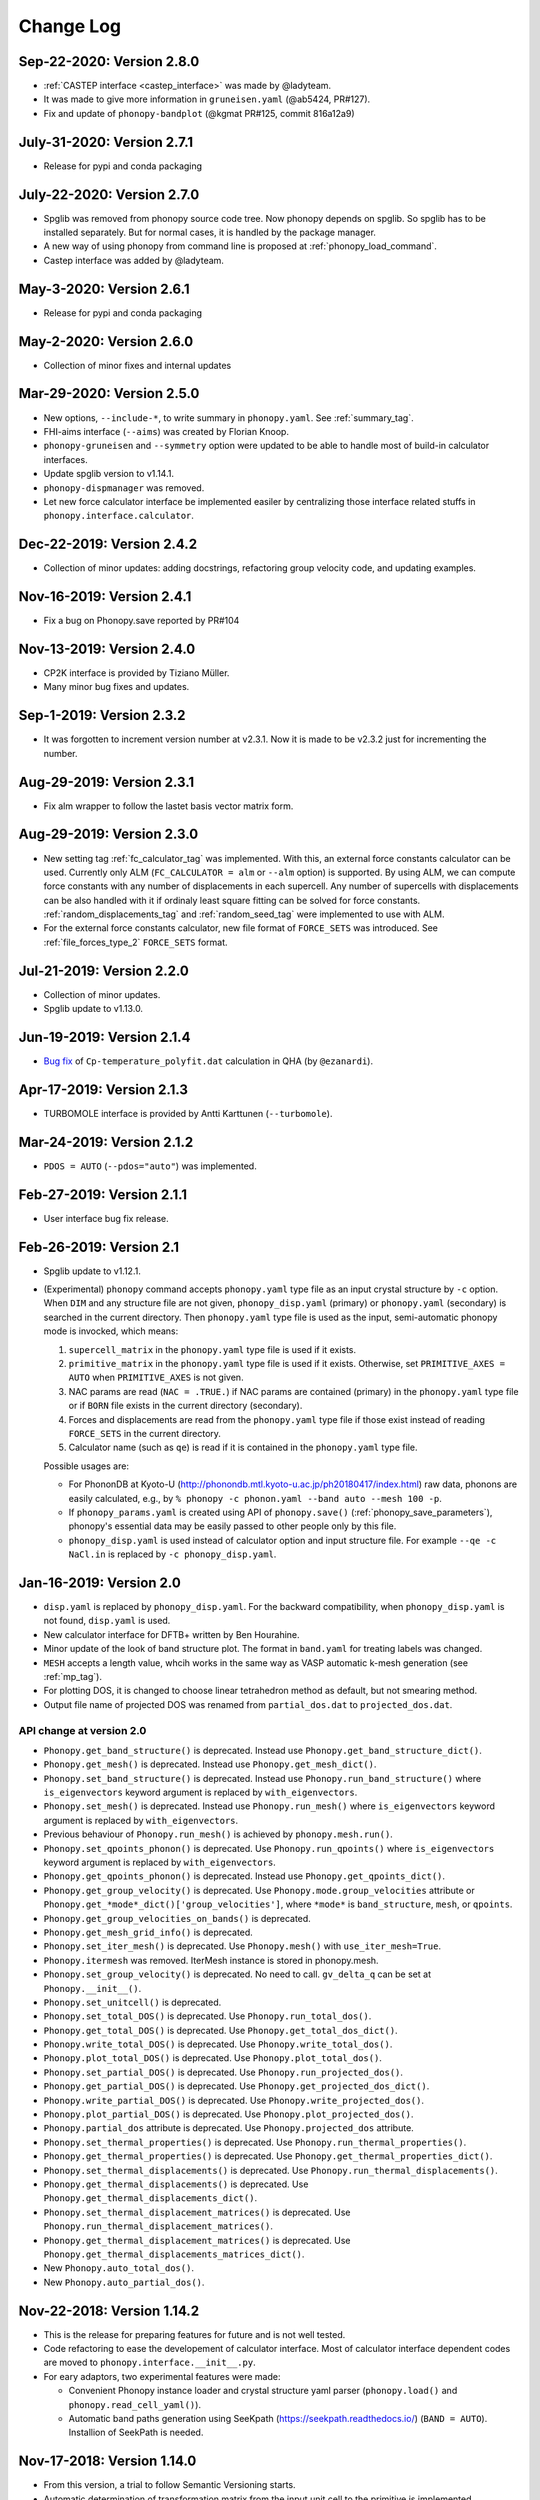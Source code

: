 .. _changelog:

Change Log
==========

Sep-22-2020: Version 2.8.0
---------------------------
* :ref:`CASTEP interface <castep_interface>` was made by @ladyteam.
* It was made to give more information in ``gruneisen.yaml`` (@ab5424,
  PR#127).
* Fix and update of ``phonopy-bandplot`` (@kgmat PR#125, commit 816a12a9)

July-31-2020: Version 2.7.1
---------------------------
* Release for pypi and conda packaging

July-22-2020: Version 2.7.0
---------------------------
* Spglib was removed from phonopy source code tree. Now phonopy
  depends on spglib. So spglib has to be installed separately. But
  for normal cases, it is handled by the package manager.
* A new way of using phonopy from command line is proposed at
  :ref:`phonopy_load_command`.
* Castep interface was added by @ladyteam.

May-3-2020: Version 2.6.1
-------------------------
* Release for pypi and conda packaging

May-2-2020: Version 2.6.0
-------------------------
* Collection of minor fixes and internal updates

Mar-29-2020: Version 2.5.0
--------------------------
* New options, ``--include-*``, to write summary in
  ``phonopy.yaml``. See :ref:`summary_tag`.
* FHI-aims interface (``--aims``) was created by Florian Knoop.
* ``phonopy-gruneisen`` and ``--symmetry`` option were updated to be
  able to handle most of build-in calculator interfaces.
* Update spglib version to v1.14.1.
* ``phonopy-dispmanager`` was removed.
* Let new force calculator interface be implemented easiler by
  centralizing those interface related stuffs in
  ``phonopy.interface.calculator``.

Dec-22-2019: Version 2.4.2
--------------------------
* Collection of minor updates: adding docstrings, refactoring group
  velocity code, and updating examples.

Nov-16-2019: Version 2.4.1
--------------------------
* Fix a bug on Phonopy.save reported by PR#104

Nov-13-2019: Version 2.4.0
--------------------------
* CP2K interface is provided by Tiziano Müller.
* Many minor bug fixes and updates.

Sep-1-2019: Version 2.3.2
---------------------------
* It was forgotten to increment version number at v2.3.1. Now it is
  made to be v2.3.2 just for incrementing the number.

Aug-29-2019: Version 2.3.1
---------------------------
* Fix alm wrapper to follow the lastet basis vector matrix form.

Aug-29-2019: Version 2.3.0
---------------------------
* New setting tag :ref:`fc_calculator_tag` was implemented. With this,
  an external force constants calculator can be used. Currently only
  ALM (``FC_CALCULATOR = alm`` or ``--alm`` option) is supported. By
  using ALM, we can compute force constants with any number of
  displacements in each supercell. Any number of supercells with
  displacements can be also handled with it if ordinaly least square
  fitting can be solved for force constants.
  :ref:`random_displacements_tag` and :ref:`random_seed_tag` were
  implemented to use with ALM.
* For the external force constants calculator, new file format of
  ``FORCE_SETS`` was introduced. See :ref:`file_forces_type_2`
  ``FORCE_SETS`` format.

Jul-21-2019: Version 2.2.0
---------------------------
* Collection of minor updates.
* Spglib update to v1.13.0.

Jun-19-2019: Version 2.1.4
---------------------------
* `Bug fix <https://github.com/atztogo/phonopy/pull/96>`_ of
  ``Cp-temperature_polyfit.dat`` calculation in QHA (by ``@ezanardi``).

Apr-17-2019: Version 2.1.3
---------------------------
* TURBOMOLE interface is provided by Antti Karttunen (``--turbomole``).

Mar-24-2019: Version 2.1.2
---------------------------
* ``PDOS = AUTO`` (``--pdos="auto"``) was implemented.

Feb-27-2019: Version 2.1.1
---------------------------
* User interface bug fix release.

Feb-26-2019: Version 2.1
---------------------------
* Spglib update to v1.12.1.
* (Experimental) ``phonopy`` command accepts ``phonopy.yaml`` type
  file as an input crystal structure by ``-c`` option. When ``DIM``
  and any structure file are not given, ``phonopy_disp.yaml``
  (primary) or ``phonopy.yaml`` (secondary) is searched in the current
  directory. Then ``phonopy.yaml`` type file is used as the input,
  semi-automatic phonopy mode is invocked, which means:

  (1) ``supercell_matrix`` in the ``phonopy.yaml`` type file
      is used if it exists.
  (2) ``primitive_matrix`` in the ``phonopy.yaml`` type file
      is used if it exists. Otherwise, set ``PRIMITIVE_AXES = AUTO``
      when ``PRIMITIVE_AXES`` is not given.
  (3) NAC params are read (``NAC = .TRUE.``) if NAC params are
      contained (primary) in the ``phonopy.yaml`` type file or if
      ``BORN`` file exists in the current directory (secondary).
  (4) Forces and displacements are read from the ``phonopy.yaml`` type
      file if those exist instead of reading ``FORCE_SETS`` in the
      current directory.
  (5) Calculator name (such as ``qe``) is read if it is contained in
      the ``phonopy.yaml`` type file.

  Possible usages are:

  - For PhononDB at Kyoto-U
    (http://phonondb.mtl.kyoto-u.ac.jp/ph20180417/index.html) raw
    data, phonons are easily calculated, e.g., by ``%
    phonopy -c phonon.yaml --band auto --mesh 100 -p``.
  - If ``phonopy_params.yaml`` is created using API of
    ``phonopy.save()`` (:ref:`phonopy_save_parameters`), phonopy's
    essential data may be easily passed to other people only by this
    file.
  - ``phonopy_disp.yaml`` is used instead of calculator option
    and input structure file. For example ``--qe -c
    NaCl.in`` is replaced by ``-c phonopy_disp.yaml``.

Jan-16-2019: Version 2.0
---------------------------

* ``disp.yaml`` is replaced by ``phonopy_disp.yaml``. For the backward
  compatibility, when ``phonopy_disp.yaml`` is not found,
  ``disp.yaml`` is used.
* New calculator interface for DFTB+ written by Ben Hourahine.
* Minor update of the look of band structure plot. The format in
  ``band.yaml`` for treating labels was changed.
* ``MESH`` accepts a length value, whcih works in the same way as VASP
  automatic k-mesh generation (see :ref:`mp_tag`).
* For plotting DOS, it is changed to choose linear tetrahedron method
  as default, but not smearing method.
* Output file name of projected DOS was renamed from
  ``partial_dos.dat`` to ``projected_dos.dat``.

API change at version 2.0
^^^^^^^^^^^^^^^^^^^^^^^^^^

* ``Phonopy.get_band_structure()`` is deprecated. Instead use
  ``Phonopy.get_band_structure_dict()``.
* ``Phonopy.get_mesh()`` is deprecated. Instead use
  ``Phonopy.get_mesh_dict()``.
* ``Phonopy.set_band_structure()`` is deprecated. Instead use
  ``Phonopy.run_band_structure()`` where ``is_eigenvectors`` keyword
  argument is replaced by ``with_eigenvectors``.
* ``Phonopy.set_mesh()`` is deprecated. Instead use
  ``Phonopy.run_mesh()`` where ``is_eigenvectors`` keyword argument is
  replaced by ``with_eigenvectors``.
* Previous behaviour of ``Phonopy.run_mesh()`` is achieved by
  ``phonopy.mesh.run()``.
* ``Phonopy.set_qpoints_phonon()`` is deprecated. Use
  ``Phonopy.run_qpoints()`` where ``is_eigenvectors`` keyword
  argument is replaced by ``with_eigenvectors``.
* ``Phonopy.get_qpoints_phonon()`` is deprecated. Instead use
  ``Phonopy.get_qpoints_dict()``.
* ``Phonopy.get_group_velocity()`` is deprecated. Use
  ``Phonopy.mode.group_velocities`` attribute or
  ``Phonopy.get_*mode*_dict()['group_velocities']``, where ``*mode*`` is
  ``band_structure``, ``mesh``, or ``qpoints``.
* ``Phonopy.get_group_velocities_on_bands()`` is deprecated.
* ``Phonopy.get_mesh_grid_info()`` is deprecated.
* ``Phonopy.set_iter_mesh()`` is deprecated. Use ``Phonopy.mesh()`` with
  ``use_iter_mesh=True``.
* ``Phonopy.itermesh`` was removed. IterMesh instance is stored in
  phonopy.mesh.
* ``Phonopy.set_group_velocity()`` is deprecated. No need to call.
  ``gv_delta_q`` can be set at ``Phonopy.__init__()``.
* ``Phonopy.set_unitcell()`` is deprecated.
* ``Phonopy.set_total_DOS()`` is deprecated. Use
  ``Phonopy.run_total_dos()``.
* ``Phonopy.get_total_DOS()`` is deprecated. Use
  ``Phonopy.get_total_dos_dict()``.
* ``Phonopy.write_total_DOS()`` is deprecated. Use
  ``Phonopy.write_total_dos()``.
* ``Phonopy.plot_total_DOS()`` is deprecated. Use
  ``Phonopy.plot_total_dos()``.
* ``Phonopy.set_partial_DOS()`` is deprecated. Use
  ``Phonopy.run_projected_dos()``.
* ``Phonopy.get_partial_DOS()`` is deprecated. Use
  ``Phonopy.get_projected_dos_dict()``.
* ``Phonopy.write_partial_DOS()`` is deprecated. Use
  ``Phonopy.write_projected_dos()``.
* ``Phonopy.plot_partial_DOS()`` is deprecated. Use
  ``Phonopy.plot_projected_dos()``.
* ``Phonopy.partial_dos`` attribute is
  deprecated. Use ``Phonopy.projected_dos`` attribute.
* ``Phonopy.set_thermal_properties()`` is deprecated. Use
  ``Phonopy.run_thermal_properties()``.
* ``Phonopy.get_thermal_properties()`` is deprecated. Use
  ``Phonopy.get_thermal_properties_dict()``.
* ``Phonopy.set_thermal_displacements()`` is deprecated. Use
  ``Phonopy.run_thermal_displacements()``.
* ``Phonopy.get_thermal_displacements()`` is deprecated. Use
  ``Phonopy.get_thermal_displacements_dict()``.
* ``Phonopy.set_thermal_displacement_matrices()`` is deprecated. Use
  ``Phonopy.run_thermal_displacement_matrices()``.
* ``Phonopy.get_thermal_displacement_matrices()`` is deprecated. Use
  ``Phonopy.get_thermal_displacements_matrices_dict()``.
* New ``Phonopy.auto_total_dos()``.
* New ``Phonopy.auto_partial_dos()``.

Nov-22-2018: Version 1.14.2
---------------------------

* This is the release for preparing features for future and is not
  well tested.
* Code refactoring to ease the developement of calculator
  interface. Most of calculator interface dependent codes are moved to
  ``phonopy.interface.__init__.py``.
* For eary adaptors, two experimental features were made:

  - Convenient Phonopy instance loader and crystal structure yaml parser
    (``phonopy.load()`` and ``phonopy.read_cell_yaml()``).
  - Automatic band paths generation using SeeKpath
    (https://seekpath.readthedocs.io/) (``BAND = AUTO``). Installion
    of SeekPath is needed.

Nov-17-2018: Version 1.14.0
---------------------------

* From this version, a trial to follow Semantic Versioning starts.
* Automatic determination of transformation matrix from the input unit
  cell to the primitive is implemented (``PRIMITIVE_AXES = AUTO`` or
  ``--pa='auto'``).
* Spglib update to v1.11.1.
* Experimental support for dynamical structure factor
  (:ref:`dynamic_structure_factor`).
* Experimental support in phonopy-QHA for temperature dependent energy
  input (:ref:`--efe <phonopy_qha_efe_option>` option) from a file. To
  create this input file for a simple electron free energy was made
  for VASP (``phonopy-vasp-efe``).


Jun-20-2018: Version 1.13.2
----------------------------

* ``FULL_FORCE_CONSTANTS`` tag is created
  (:ref:`full_force_constants_tag`).
* Minor update of script to use QE's ``q2r.x`` output (:ref:`this
  <qe_q2r>`).
* Updates and fixes of CRYSTAL and SIESTA interfaces.
* Updates of labels of irreducible representations of crystallographic
  point groups.

Apr-21-2018: Version 1.13.0
----------------------------

* Non-analytical term correction by Gonze *et al.*
  (:ref:`reference_dp_dp_NAC`) is implemented and now this is the
  default NAC method. The former default method by Wang *et al.*
  (:ref:`reference_wang_NAC`) can be invoked by using ``NAC_METHOD`` tag
  (:ref:`nac_method_tag`).

Jan-31-2018: Version 1.12.6
----------------------------

* Force constants file formats of ``FORCE_CONSTANTS`` and
  ``force_constants.hdf5`` are extended to support smaller size force
  constants. Backward compatibility is preserved. See
  :ref:`file_force_constants`. To write out force constants, the
  compact format is chosen as the default for usual cases.
* Performance improvement of phonopy and spglib by Michael
  Lamparski which is effective especially for larger unit cell systems.

Jan-7-2018: Version 1.12.4
-----------------------------

* For thermal displacements (and its matrices), ``FMIN`` `(``--fmin``)
  and ``FMAX`` (``--fmax``) can be used to limit phonons included to
  the summation as the minimum and maximum frequenceis,
  respectively. Instead, ``CUTOFF_FREQUENCY`` (``--cutoff-freq``) does
  not work for thermal displacements.
* The way of symmetrization for translation invariance is modified. As
  a result, ``FC_SYMMETRY`` became a Boolean, i.e., ``FC_SYMMETRY =
  .TRUE.`` (``--fc-symmetry``), and no need to specify a number.
* Experimental support to parse Quantum ESPRESSO ``q2r.x`` output from
  python script.

Nov-8-2017: Version 1.12.2
-----------------------------

* Command option parser of the phonopy tools is replaced from
  ``optparse`` to ``argparse``.
* The behaviours of ``-f``, ``--fz``, and ``--fc`` options are
  slightly changed. The filenames used with these options were the
  positional arguments previously. Now they are the command-line
  arguments, i.e., filenames have to be put just after the option name
  like ``-f vasprun.xml-001 vasprun.xml-002 ...``.
* New tags (options), ``FC_FORMAT`` (``--fc-format``),
  ``READFC_FORMAT`` (``read-fc-format``), ``WRITEFC_FORMAT``
  (``write-fc-format``), ``BAND_FORMAT`` (``--band-format``),
  ``MESH_FORMAT`` (``--mesh-format``), and ``QPOINTS_FORMAT``
  (``--qpoints-format``) were implemented. ``HDF5`` tag is deprecated.
* New tags ``READ_FORCE_CONSTANTS`` and ``WRITE_FORCE_CONSTANTS``
  were made. They are equivalent to existing options of ``--readfc``
  and ``--writefc``. Using them, reading and writing force constants
  are separably controlled.

Oct-19-2017: Version 1.12.0
-----------------------------

* The names of auxiliary tools and ``gruneisen`` are changed, for
  which the prefix ``phonopy-`` is added to the old names to avoid
  accidental conflict with other filenames already existing under
  ``bin``. ``outcar-born`` is renamed to
  ``phonopy-vasp-born``. Similarly ``gruneisen`` is renamed
  ``phonopy-gruneisen``. Please find these changes at
  :ref:`auxiliary_tools` and :ref:`phonopy_gruneisen`.

Oct-2-2017: Version 1.11.14
-------------------------------

* 6/m and 1 point groups are added for irreps dataset.
* ``band.hdf5`` is output instead of ``band.yaml`` when using ``--hdf5``
  option together.
* Spglib update to v1.9.10. By this, symmetry search for supercells
  with large number of dimensions may become significantly faster.
* It is changed so that ``mesh.yaml`` or ``mesh.hdf5`` is not written
  out in thermal displacements calculations (``TDISP``, ``TDISPMAT``,
  ``TDISPMAT_CIF``). This is done to reduce the memory consumption of
  this calculation with dense mesh sampling.
* And many minor updates.

June-18-2017: Version 1.11.12
-------------------------------

* Maintenance release with many minor fixes after v1.11.10.
* -1,and -3 point groups are added for irreps dataset.
* :ref:`pretend_real_tags` was made.
* ``--vasprunxml`` option for ``outcar-born``

Mar-31-2017: Version 1.11.10
----------------------------

* Maintenance release with many fixes.

Feb-7-2017: Version 1.11.8
---------------------------

* CRYSTAL code interface (:ref:`crystal_mode`) is added by Antti Karttunen.
* Different vasprun.xml (expat) parser is under testing.

Dec-14-2016: Version 1.11.6
---------------------------

* ``--fz`` option comes back. See :ref:`fz_force_sets_option`.
* spglib update to v1.9.9

Oct-23-2016: Version 1.11.2
---------------------------

* ``TDISPMAT_CIF`` (``--tdm_cif``) for CIF output for thermal
  displacement is added (:ref:`thermal_displacement_cif_tag`).
* spglib update to v1.9.7

Aug-29-2016: Version 1.11.0
---------------------------

* ``FPITCH`` (``--fpicth``) is made (:ref:`dos_fmin_fmax_tags`).
* Minor update of ``gruneisen``.
* Tentatively ``phonopy.yaml`` and ``phonopy_disp.yaml`` are written
  when running phonopy.
* In Phonopy-API, from this version, to create displacements in
  supercells internally the phonopy object, the
  ``generate_displacements`` method has to be called explicitely along
  with the ``distance`` argument. See :ref:`phonopy_module`.

Jul-17-2016: Version 1.10.10
-----------------------------

* :ref:`dos_moment_tag` tags are implemented to calculate
  phonon moments.
* ``qpoints.hdf5`` is written with the ``--hdf5`` option. Dynamical
  matrices are also stored in ``qpoints.hdf5`` with ``WRITEDM =
  .TRUE.`` (``--writedm`` option).

Apr-22-2016: Version 1.10.8
----------------------------

* :ref:`xyz_projection_tag` tag is created for PDOS.
* :ref:`vasp_mode` option is created to explicitly show VASP is used
  to generate ``band.yaml`` as the calculator.
* spglib update to v1.9.2

Feb-7-2016: Version 1.10.4
----------------------------

* More keywords are written in ``band.yaml``.
* Default NAC unit conversion factors (:ref:`born_file`)
* Collection of many minor fixes and updates

Jan-25-2016: Version 1.10.2
----------------------------

* Python 3 support
* Many fixes
* spglib update to v1.9.0

Oct-20-2015: Version 1.10.0 (release for testing)
--------------------------------------------------

* An experimental release for testing python 3 support. Bug reports
  are very appreciated.

Oct-20-2015: Version 1.9.7
-----------------------------

* Siesta interface (``--elk`` option) was added (:ref:`siesta_interface`)
  by Henrique Pereira Coutada Miranda.
* ``WRITE_MESH = .FALSE.`` (``--nowritemesh``) tag was added
  (:ref:`write_mesh_tag`).


Aug-12-2015: Version 1.9.6
-----------------------------

* ``--hdf5`` option. Some output files can be written in hdf5
  format. See :ref:`hdf5_tag`.
* Improve tetrahedron method performance in the calculation of DOS and
  PDOS.
* Spglib update to version 1.8.2.1.


July-11-2015: Version 1.9.5
-----------------------------

* Elk interface (``--elk`` option) was added (:ref:`elk_interface`).
* Spglib update to version 1.8.1.


Feb-18-2015: Version 1.9.4
-----------------------------

* Fixed to force setting ``MESH_SYMMETRY = .FALSE.`` (``--nomeshsym``)
  when PDOS is invoked.

Feb-10-2015: Version 1.9.3
-----------------------------

* ``MAGMOM`` tag is now available (:ref:`magmom_tag`).
* Spglib update.

Jan-4-2015: Version 1.9.2
-----------------------------

* Behaviors of ``--wien2k``, ``--abinit``, ``--pwscf`` options have
  been changed. Now they are just to invoke those calculator modes
  without a unit cell structure file. The unit cell structure file is
  specified using ``--cell`` (``-c``) option or ``CELL_FILENAME``
  tag. See :ref:`force_calculators`, :ref:`wien2k_interface`,
  :ref:`abinit_interface`, and :ref:`qe_interface`.
* For the ``gruneisen`` command, ``--factor``, ``--nomeshsym``,
  ``--wien2k``, ``--abinit``, and ``--pwscf`` options are
  implemented. See :ref:`gruneisen_calculators` and
  :ref:`gruneisen_command_options`.
* In phonopy-API, timing to call Phonopy._set_dynamical_matrix is
  changed to reduce the number of calls of this function. This may
  raise timing issue to phonopy-API users.
* Band-DOS (band-PDOS) plot is implemented.

Oct-30-2014: Version 1.9.1.3
-----------------------------

* Experimental support for Abinit. See :ref:`qe_mode` and
  :ref:`qe_force_sets_option`.

Oct-29-2014: Version 1.9.1.2
-----------------------------

* Experimental support for Abinit. See :ref:`abinit_mode` and
  :ref:`abinit_force_sets_option`.
* FHI-aims modulation output. Some more examples for ``phonopy-FHI-aims``.

Oct-17-2014: Version 1.9.1.1
-----------------------------

* Supercell matrix support (9 elements) for the ``MODULATION`` tag.
* Improve the speed to create supercell.
* Many minor changes to clean-up code badly written.

Aug-28-2014: Version 1.9.0
-----------------------------

* Use a native cElementTree of Python as VASP XML parser and stop
  using lxml. The native cElementTree is built in after Python 2.5. So
  Python 2.4 or before will not be suppored from this phonopy
  version. This migration to cElementTree was made by shyuep.

Aug-12-2014: Version 1.8.5
-----------------------------

* Supercell creation behavior may change due to the change of
  algorithm. Though it used its own independent routine, now it uses
  the ``Supercell`` class to build supercell
* Spglib update (1.6.1-alpha)
* Experimental option ``--fc_computation_algorithm="regression"`` to
  compute force constants from forces and displacements using linear
  regression with displaying standard deviation, by KL(m).

June-23-2014: Version 1.8.4.2
-----------------------------

* Symmetrization of Born effective charge of ``outcar-born`` is
  improved.
* ``-v`` option shows Born effective charges and dielectric constants
  when NAC is set.
* Bug fix to include cutoff frequency to the displacement distance
  matrix.
* Yaml output formats for band, mesh, q-points, modulation modes were
  slightly modified.
* Bug fix in finding equivalent atoms in supercell that has lower
  symmetry than the original unit cell.

Apr-5-2014: Version 1.8.4.1
-----------------------------

* Fix irreps for non-zero q-point of nonsymmorphic case

Mar-31-2014: Version 1.8.4
---------------------------

* Implementation of analytical derivative of dynamical matrix in C,
  which improves the performance of group velocity calculation.
* Minor change of python module for group velocity.

Feb-17-2014: Version 1.8.3
---------------------------

* A collection of small fixes in interface.
* Spglib update (spglib-1.6.0)
* Change in ``phonopy/file_IO/write_FORCE_SETS_*``.

Feb-8-2014: Version 1.8.2
---------------------------

* ``vasprun.xml`` of VASP 5.2.8 is only specially parsed to treat
  special wrong character.
* Python module interface is updated and modified. ``set_post_process``,
  ``set_force_sets`` will be obsolete. ``set_displacements`` is
  obsolete.

Jan-9-2014: Version 1.8.0
---------------------------

This version is dangerous. A lot of code is modified internally.

* Tetrahedron method is implemented for total and partial DOS.
  This is activated by ``--thm`` option.
* The display output with ``-v`` option is enriched.
* Symmetrization for ``outcar-born`` is implemented (Experimental).
* Cutoff-frequency ``CUTOFF_FREQUENCY`` (``--cutoff_freq``) is
  implemented to ignore frequencies lower than this cutoff frequency
  to calculate thermal properties and thermal displacements.

Dec-4-2013: Version 1.7.5
---------------------------

* ``--mass`` option is created to shortcut of the ``MASS`` tag.
* ``--fc_spg_symmetry`` option is created to symmetrize force
  constants.
* Symmetry finder update (spglib version 1.5.2)

Oct-3-2013: Version 1.7.4
---------------------------

* Thermal displacement matrix is implemented. See
  :ref:`thermal_displacement_matrices_tag` and :ref:`thermal_displacement`.
* PDOS with projection along arbitrary direction was implemented. See
  :ref:`projection_direction_tag`.
* ``partial_dos.dat`` format was changed. XYZ projected PDOS is not
  output. Instead atom projected PDOS (sum of XYZ projected PDOS)
  is written. See :ref:`output_files`.
* DOS and PDOS python interface was modified. The keyword of
  ``omega_something`` is changed to ``freq_something``.
* ``gruneisen`` didn't run because it didn't follow the move of
  the ``file_IO.py`` file location. This is fixed.
* The formula of non-analytical term correction implemented in phonopy
  is not translational invariant in reciprocal space. This induces
  tiny difference of the choice of equivalent q-points being different
  by reciprocal primitive vectors. Now in the mesh sampling mode
  (``MP``), q-points are automatically moved to inside
  first-Brillouin-zone.
* In the mesh sampling mode, consistency of symmetry of mesh numbers
  to crystal symmetry is checked. If the symmetry disagrees with
  crystal symmetry, mesh symmetrization (equivalent to ``MESH_SYMMETRY
  = .FALSE.``) is disabled.
* Wien2k interface is updated to adapt Wien2k-13.
* Fix the problem that only Vinet EOS worked in phonopy-qha.

Sep-17-2013: Version 1.7.3
---------------------------

* Fix. Segmentation fault happens in some specific systems
  (e.g. Kubuntu 12.04 32bit) due to a different behavior of numpy
  array creation.
* Group velocity for degenerate phonon mode is calculated slightly
  different from older version and now it is symmetrized by
  site-symmetry of q-point.

Aug-4-2013: Version 1.7.2
---------------------------

* ``group_velocity/__init__.py`` is moved to ``phonon`` directory.
* ``hphonopy/file_IO.py`` is moved to top directory.
* New ``harmonic/derivative_dynmat.py``: Analytical derivatives of
  dynamical matrix
* Group velocity is computed by analytical derivatives of dynamical
  matrix in the default configuration instead of previous finite
  difference method. Group velocity calculation with the finite
  difference method can be still activated by ``--gv_delta_q`` option.
* Force constants solver was partially rewritten. The order and shape
  of matrices in the formula is rearranged
  (:ref:`force_constants_solver_theory`).

July-14-2013: Version 1.7.1
---------------------------

* ``--pdos`` option was created. This is same as ``PDOS`` tag.
* Group velocity with degenerate modes was improved.

Jun-21-2013: Version 1.7
---------------------------

* The tag ``CHARACTER_TABLE`` was renamed to ``IRREPS``
  (:ref:`irreps_tag`), and the option of ``--ct`` was renamed to
  ``--irreps`` as well. To show Ir-representations along with
  characters, ``SHOW_IRREPS`` tag (or ``--show_irreps`` option) is
  used. The output file name was also renamed to ``irreps.yaml``. In
  the ir-reps calculation, display and file outputs were modified to
  show the arguments of complex value characters.
* Numpy array types of 'double' and 'intc' for those arrays
  passed to numpy C-API are used.
* ``thermal_displacement.py`` is slightly modified for the preparation
  to include thermal displacement matrix.
* Symmetry finder update (spglib 1.4.2).

Apr-13-2013: Version 1.6.4
---------------------------

* Group velocity can be calculated using ``GROUP_VELOCITY`` tag or
  ``--gv`` option (:ref:`group_velocity_tag`).
* Non-analytical term correction is implemented in C, which
  accelerates the calculation speed.

Feb-7-2013: Version 1.6.3
----------------------------

* Arbitral projection direction is allowed for thermal displacements
  calculation. (:ref:`thermal_displacements_tag`)
* A new tag `WRITEDM` and an option `--writedm` are
  implemented. Dynamical matrices are written into ``qpoints.yaml``
  when this is used togather with the ``QPOINTS`` mode. (:ref:`writedm_tag`)

Nov-13-2012: Version 1.6.2
----------------------------

* A small fix of FHIaims.py.

Nov-4-2012: Version 1.6.1
----------------------------

* Implementation of database of character table for another type
  of point group -3m.
* A new option ``--irreps`` or ``IRREPS`` tag (Experimental).
* ``character_table.yaml`` output.
* Eigenvectors output in``modulation.yaml`` was recovered.


Oct-22-2012: Version 1.6
----------------------------

* Experimental support of band connection. (:ref:`band_connection_tag`)
* Experimental support of mode Grüneisen parameter calculation. (:ref:`phonopy_gruneisen`)
* Format of ``MODULATION`` tag was modified. (:ref:`modulation_tag`)
* Phonopy is controlled by command line options more than
  before. ``--qpoints``, ``--modulation`` and ``--anime`` options are prepared.
* Symmetry finder update.
* Implementation of database of character table for the point
  group 32. Fix -3m database.

June-29-2012: Version 1.5
-------------------------

* Bug fix on plotting PDOS with labels.
* The array structures of qpoints, distances, frequencies, eigenvalues,
  eigenvectors in BandStructure are changed to the lists of those
  values of segments of band paths. For qpoints, frequencies,
  eigenvalues, eigenvectors, the previous array structures are
  recovered by numpy.vstack and for distances, numpy.hstack.
* Experimental support on thermal displacement.
* Experimental support on fitting DOS to a Debye model
  (:ref:`debye_model_tag`) implemented by Jörg Meyer.

May-22-2012: Version 1.4.2
---------------------------

* Bug fix on showing the values of thermal properties. No bug in plot
  and yaml.

May-21-2012: Version 1.4.1
---------------------------

* Avoid list comprehension with else statement, because it is not
  supported in old python versions.

May-13-2012: Version 1.4
---------------------------

* ``--writefc`` option is implemented.
* In using ``MODULATION`` tag, phase factor for each mode can be
  specified as the third value of each mode in degrees.
* Arguments of ``get_modulation`` in Phonopy module were modified.
  The phase factor is now included in ``phonon_modes``.
* Class ``Phonopy`` was refactored. All private variables were renamed
  as those starting with an underscore. Some basic variables are
  obtained with the same variable names without the underscode, which
  was implemented by the function ``property``.
* The labels of segments of band structure plot are specified by
  ``BAND_LABELS`` (:ref:`band_labels_tag`).
* ``--band`` option is implemented.
* ``GAMMA_CENTER`` tag and ``--gc``, ``--gamma_center`` option are
  implemented (:ref:`mp_tag`).
* ``phonopy-qha`` was polished. Most of the code was moved to
  ``phonopy/qha/__init__.py``.
* ``Phonopy::get_mesh`` and ``Phonopy::get_band_structure`` were
  modified. Instead of eigenvalues, frequencies are returned.
* The order of return values of ``Phonopy::get_thermal_properties``
  was changed as numpy arrays of temperatures, Helmhotlz free
  energies, entropies, and heat capacities at constant volume.
* Arguments of the class ``ThermalProperties``, ``Dos``, and
  ``PartialDOS`` were changed. Instead of eigenvalues, frequencies are
  used.
* The default sigma value used for total and partial DOS was changed
  to (max_frequency - min_frequency) / 100.
* Symmetry finder update.

Mar-20-2012: Version 1.3
---------------------------

* C implementations of a few parts of ``force_constants.py`` to speed
  up.
* spglib update.
* Many small modifications.
* License is changed to the new BSD from the LGPL.

Oct-13-2011: Version 1.2.1
---------------------------

* Bug fix of the option ``--dim`` with 9 elements.

Oct-12-2011: Version 1.2
---------------------------

* Closing support of the ``--nac_old`` option.
* The option ``--nomeshsym`` is available on the manual.
* Symmetry finder update that includes the bug fix of Wyckoff letter
  assignment.
* Showing site-symmetry symbols with respective orientations in the output of
  ``--symmetry`` option.
* Code cleanings of ``settings.py``, ``force_constant.py``, etc.
* Starting implementation of ``character_table.py`` (:ref:`irreps_tag`).

Sep-19-2011: Version 1.1
---------------------------

* ``--readfc`` option is implemented.
* A bit of clean-up of the code ``dynamical_matrix.py``,
  ``force_constant.py`` and ``_phonopy.c`` to make implementations
  similar to the formulations often written in text books.

Sep-5-2011: Version 1.0
---------------------------

* ``settings.py`` is moved to ``phonopy/cui/Phonopy``. The configure
  parser from a file and options is modified.
* Usage of ``MODULATION`` tag was changed.
* The option ``--nosym`` is available on the manual.

Aug-8-2011: Version 0.9.6
---------------------------

* Symmetry finder update
* Wyckoff positions are shown with ``--symmetry`` option

Jun-7-2011: Version 0.9.5.1
----------------------------------

* Bug fix of ``get_surrounding_frame`` in ``cells.py`` by Jörg Meyer and Christian Carbogno.

Errata of document
-----------------------------

The cell matrix definition of ``Atoms`` class was transposed.

Jun-3-2011: Version 0.9.5
----------------------------------

* Wien2k interface is updated (:ref:`wien2k_interface`), but this is
  still quite experimental support.
* More information is involved in ``disp.yaml``. Along this
  modification, supercells with displacements can be created solely
  from ``disp.yaml`` using ``dispmanager``.
* Instead of ``TRANSLATION`` tag, ``FC_SYMMETRY`` is created
  (:ref:`fc_symmetry_tag`).
* Closing support of ``--fco`` option.
* Add a few more examples in the ``example`` directory.
* Symmetry finder update
* ``propplot`` is updated for the ``--gnuplot`` option.

Errata of document
-----------------------------

The example of ``FORCE_SETS`` was wrong and was fixed. The explanation
of the document is correct.

Apr-18-2011: Version 0.9.4.2
-----------------------------

* In the setting tag ``BAND``, now comma ``,`` can be used to
  disconnect the sequence of band paths
  (:ref:`band_structure_related_tags`).

* ``dispmanager``, an auxiliary tool for modifying ``disp.yaml``, is
  developed.

* Symmetry finder update to spglib-1.0.3.1. Almost perfect casting to
  a Bravais lattice is achieved using ``--symmetry`` option.

* The setting tags ``TRANSLATION``, ``PERMUTATION``, and ``MP_REDUCE``
  are ceased.


Feb-26-2011: Version 0.9.4.1
-----------------------------

* Wien2k interface bug fix

Feb-20-2011: Version 0.9.4
-----------------------------

* Big phonopy-interface change was imposed. Some of filenames and
  formats of input and output files are modified. **There is no
  default setting filename** like ``INPHON`` (setting file is passed
  as the first argument). Some of tag names and those usage are also
  modified. Please first check :ref:`examples_link` for the new usage.

  List of changes:

  - Setting file has to be passed to phonopy as the first argunment.
  - FORCES is replaced by FORCE_SETS (:ref:`file_forces`).
  - DISP is replaced by disp.yaml.
  - LSUPER tag is removed. Please use -d option.
  - NDIM and MATDIM tags are replaced by DIM tag (:ref:`dimension_tag`).
  - Band structure setting tags are changed to BAND tag
    (:ref:`band_structure_related_tags`).
  - DOS tag is renamed to DOS_RANGE tag (:ref:`dos_related_tags`).

  These changes are applied only for the phonopy interface. Internal
  simulation code has not been touched, so **physical results would not
  be affected**. If you have any questions, please send e-mail to
  phonopy :ref:`mailinglist`.

* ``phonopy-FHI-aims`` had not worked in some of previous
  versions. Now it works by Jörg Meyer and Christian Carbogno.

* Directory structure of the code was changed.

* Symmetry finder update to spglib-1.0.2

* [**Experimental**]  Finding Bravais lattice using
  ``--symmetry`` option.

* [**Experimental**] Modulated structure along specified phonon modes
  by ``MODULATION`` tag (:ref:`modulation_tag`).

Jan-21-2011: Version 0.9.3.3
-----------------------------

* Animation file output update (:ref:`animation_tag`). The ``ANIME``
  tag format was changed.

Jan-12-2011: Version 0.9.3.2
-----------------------------

* ``phonopy-qha`` is updated. A few options are added
  (:ref:`phonopy_qha_options`). Calculation under pressure is
  supported by ``--pressure`` option.

* Primitive cell search and Bravais lattice output are integrated into
  the symmetry search with ``--symmetry`` option.

Errata of document
-----------------------------

* There were mistakes in the documents for the ``PRIMITIVE_AXIS`` and
  ``MATDIM``. The 9 values are read from the first three to
  the last three as respective rows of the matrices defined.

Dec-30-2010: Version 0.9.3.1
-----------------------------

* Bug fix of ``-f`` option.
* The output filenames of ``phonopy-qha`` are modified and summarized
  at :ref:`phonopy_qha_output_files`.

Dec-5-2010: Version 0.9.3
------------------------------------

* The license is changed to LGPL.
* ``MASS`` tag is recreated (:ref:`mass_tag`).
* ``--mp`` option is created. This works like the ``MP`` tag.
* Improvement of ``phonopy-qha`` both in the code and :ref:`manual
  <phonopy_qha>`.
* The bug in ``--fco`` option was fixed.

Nov-26-2010: Version 0.9.2
------------------------------------

* spglib update (ver. 1.0.0)
* ASE.py is removed. Compatible class and functions, Atoms,
  write_vasp, and read_vasp, are implemented.
* A ``vasprun.xml`` parser wrapper is implemened to avoid the broken
  ``PRECFOCK`` in vasprun.xml of VASP 5.2.8.

Sep-22-2010: Version 0.9.1.4
------------------------------------

* The new tag ``ANIME_TYPE`` supports ``xyz`` and ``xyz_jmol`` formats
  by Jörg Meyer and Christian Carbogno, and also `A set of ``POSCAR``
  files corresponding to animation frames.

* Fix bugs in ``trim_cell`` and
  ``Primitive.__supercell_to_primitive_map`` in ``cells.py``. When
  :math:`M_s^{-1}M_p` is not symmetric, the supercell was not created
  correctly.

* ``phonopy-FHI-aims`` update by jm.


Aug-24-2010: Version 0.9.1.3
------------------------------------

* Update symmetry finder of spglib. Now precision is in Cartesian distance.

* The animation output for ``arc`` didn't work. Now it works.

* Qpoint mode didn't work with bugs. Now it works.

* ``--vasp`` option is renamed to ``--cell`` or ``-c``.

* The new options ``--symmetry``, ``--displacement`` or ``-d``,
  ``--dim``, ``--primitive_axis`` are implemented.

* The option ``--ndim`` is replaced with ``--dim`` with ``-d`` option.

June-10-2010: Version 0.9.1.2
------------------------------------

* The code on non-analytical term correction is included in the
  ``DynamicalMatrix`` class. Data sets read by ``parse_BORN`` are set
  by ``set_non_analytical_term`` and gotten by
  ``get_non_analytical_term``. The q-vector direction (only direction
  is used in the non-analytical term correction) is set by
  ``set_q_non_analytical_term``. However for emprical damping
  function, some distance is used, i.e., when a q-point is getting
  away, non-analytical term is weaken. For this purpose, the second
  argument of ``set_q_non_analytical_term`` is used.

  At the same time, a small problem on the previous implementation was
  found. When a reduced q-point is out of the first Brillouin zone,
  it is not correctly handled. Currently it is fixed so as that when
  absolute values of elements of the reduced q-point are over 0.5, they
  are reduced into -0.5 < q < 0.5.


  [**Attention**] The previous ``--nac`` option is moved to
  ``--nac_old``. ``--nac`` is used for different method of the
  non-analytical term correction at general q-points. This will be
  documented soon.

* Bug fix on ``write_FORCES`` in ``file_IO.py``. When order of
  displacements in ``DISP`` file is not ascending order of atom indices,
  it was not correctly re-ordered. Because the default order of
  phonopy is ascending order, usually there is no problem for the most
  users.

* ``phonopy-FHI-aims``

  - adapted to extensions of dynamical_matrix with respect to
    non-analytical corrections
  - added support for animation infrastructure
  - moved several options to control.in

  by Jörg Meyer and Christian Carbogno

May-11-2010: Version 0.9.1.1
------------------------------------

* ``phonopy-FHI-aims`` adapted to split of dos array into the two
  seperate omega, dos arrays in TotalDOS class by Jörg Meyer.

May-10-2010: Version 0.9.1
------------------------------------

* The methods of get_partial_DOS and get_total_DOS are added to the
  Phonopy class.

Apr-12-2010: Version 0.9.0.2
------------------------------------

* spglib bug was fixed. If the crystal structure has non-standard origin,
  the translation was not correctly handled. This problem happened
  after version 0.9.0.

Apr-12-2010: Version 0.9.0.1
------------------------------------

* spglib update

Apr-10-2010: Version 0.9.0
------------------------------------

* Phonopy module (``__init.py__``) is heavily revised and the script
  ``phonopy`` is rewritten using the phonopy module.  Therefore there
  may be bugs. Be careful. Document of the phonopy module will be
  updated gradually.
* A small Wien2k interface document is added (:ref:`wien2k_interface`).
* A script ``phonopy-FHI-aims`` and its examples are added by
  Jörg Meyer.
* spglib update


Mar-10-2010: Version 0.7.4
------------------------------------

* spglib update
* Animation mode (:ref:`animation_tag`)

Feb-10-2010: Version 0.7.3
------------------------------------

* Bug fix for Wien2k mode

Jan-12-2010: Version 0.7.2
------------------------------------
* [**Experimental**] Non-analytical term correction
  was implemented.

Dec-8-2009: Version 0.7.1 released
------------------------------------

* :ref:`auxiliary_tools` ``propplot`` is added.
* Memory consumption is reduced when using ``-f`` option to handle
  large vasprun.xml files.

Nov-24-2009: Version 0.7.0 released
------------------------------------

* :ref:`auxiliary_tools` ``bandplot`` and ``pdosplot`` are prepared.
* Formats of `band.yaml`, `mesh.yaml`, and `qpoints.yaml` are slightly
  modified.
* There was bug in ``PERMUTATION`` tag to calculate symmetrized force
  constants. Now it is fixed. Usually this is not necessary to set
  because this does not affect to result.
* Symmetry finder spglib is updated.
* ``PM`` tag is implemented. See :ref:`setting_tags`. Behaviors in
  the previous versions are ``PM = AUTO``.

Oct-14-2009: Version 0.6.2 released
------------------------------------

* Installation process was changed slightly.
  See :ref:`install`.
* The command ``phonopy`` is stored in the ``bin``
  directory. ``phonopy.py`` is renamed to ``phonopy``.
* setup system is improved by Maxim V. Losev.
* ``--fz`` tag was implemented experimentally. This is supposed to
  enable to subtract residual forces on atoms in equilibrium structure
  from those in structure with atomic displacements.
